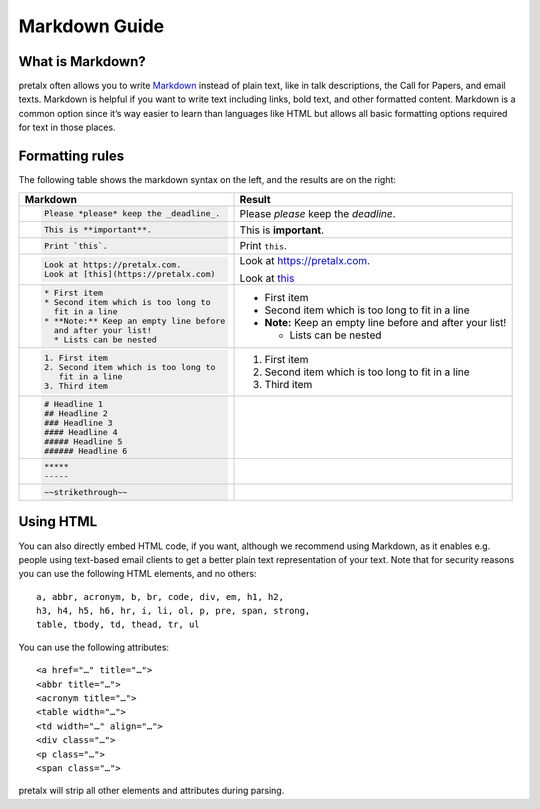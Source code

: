 .. _markdown-guide:

Markdown Guide
==============

What is Markdown?
-----------------

pretalx often allows you to write `Markdown`_ instead of plain text, like in
talk descriptions, the Call for Papers, and email texts. Markdown is helpful if
you want to write text including links, bold text, and other formatted content.
Markdown is a common option since it’s way easier to learn than languages like
HTML but allows all basic formatting options required for text in those places.

Formatting rules
----------------

The following table shows the markdown syntax on the left, and the results are
on the right:

+------------------------------------------+--------------------------------------+
| Markdown                                 | Result                               |
+==========================================+======================================+
| .. code-block:: md                       |                                      |
|                                          |                                      |
|     Please *please* keep the _deadline_. | Please *please* keep the *deadline*. |
+------------------------------------------+--------------------------------------+
| .. code-block:: md                       |                                      |
|                                          |                                      |
|     This is **important**.               | This is **important**.               |
+------------------------------------------+--------------------------------------+
| .. code-block:: md                       |                                      |
|                                          |                                      |
|     Print `this`.                        | Print ``this``.                      |
+------------------------------------------+--------------------------------------+
| .. code-block:: md                       |                                      |
|                                          | Look at https://pretalx.com.         |
|     Look at https://pretalx.com.         |                                      |
|     Look at [this](https://pretalx.com)  | Look at `this <https://pretalx.com>`_|
+------------------------------------------+--------------------------------------+
| .. code-block:: md                       |                                      |
|                                          |                                      |
|    * First item                          |  * First item                        |
|    * Second item which is too long to    |  * Second item which is too long to  |
|      fit in a line                       |    fit in a line                     |
|    * **Note:** Keep an empty line before |  * **Note:** Keep an empty line      |
|      and after your list!                |    before and after your list!       |
|      * Lists can be nested               |                                      |
|                                          |    - Lists can be nested             |
+------------------------------------------+--------------------------------------+
| .. code-block:: md                       |                                      |
|                                          |                                      |
|    1. First item                         |  1. First item                       |
|    2. Second item which is too long to   |  2. Second item which is too long to |
|       fit in a line                      |     fit in a line                    |
|    3. Third item                         |  3. Third item                       |
+------------------------------------------+--------------------------------------+
| .. code-block:: md                       |  .. raw:: html                       |
|                                          |                                      |
|    # Headline 1                          |     <h1>Headline 1</h1>              |
|    ## Headline 2                         |     <h2>Headline 2</h2>              |
|    ### Headline 3                        |     <h3>Headline 3</h3>              |
|    #### Headline 4                       |     <h4>Headline 4</h4>              |
|    ##### Headline 5                      |     <h5>Headline 5</h5>              |
|    ###### Headline 6                     |     <h6>Headline 6</h6>              |
+------------------------------------------+--------------------------------------+
| .. code-block:: md                       | .. raw:: html                        |
|                                          |                                      |
|     *****                                |     <hr>                             |
|     -----                                |     <hr>                             |
+------------------------------------------+--------------------------------------+
| .. code-block:: md                       | .. raw:: html                        |
|                                          |                                      |
|     ~~strikethrough~~                    |     <del>strikethough</del>          |
+------------------------------------------+--------------------------------------+


Using HTML
----------

You can also directly embed HTML code, if you want, although we recommend using
Markdown, as it enables e.g. people using text-based email clients to get a
better plain text representation of your text. Note that for security reasons
you can use the following HTML elements, and no others::

    a, abbr, acronym, b, br, code, div, em, h1, h2,
    h3, h4, h5, h6, hr, i, li, ol, p, pre, span, strong,
    table, tbody, td, thead, tr, ul

You can use the following attributes::

    <a href="…" title="…">
    <abbr title="…">
    <acronym title="…">
    <table width="…">
    <td width="…" align="…">
    <div class="…">
    <p class="…">
    <span class="…">

pretalx will strip all other elements and attributes during parsing.


.. _Markdown: https://en.wikipedia.org/wiki/Markdown
.. _this: https://pretalx.com
